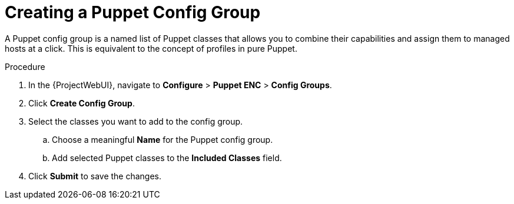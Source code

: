 [id="creating-a-puppet-config-group_{context}"]
= Creating a Puppet Config Group

A Puppet config group is a named list of Puppet classes that allows you to combine their capabilities and assign them to managed hosts at a click.
This is equivalent to the concept of profiles in pure Puppet.

.Procedure
. In the {ProjectWebUI}, navigate to *Configure* > *Puppet ENC* > *Config Groups*.
. Click *Create Config Group*.
. Select the classes you want to add to the config group.
.. Choose a meaningful *Name* for the Puppet config group.
.. Add selected Puppet classes to the *Included Classes* field.
. Click *Submit* to save the changes.
